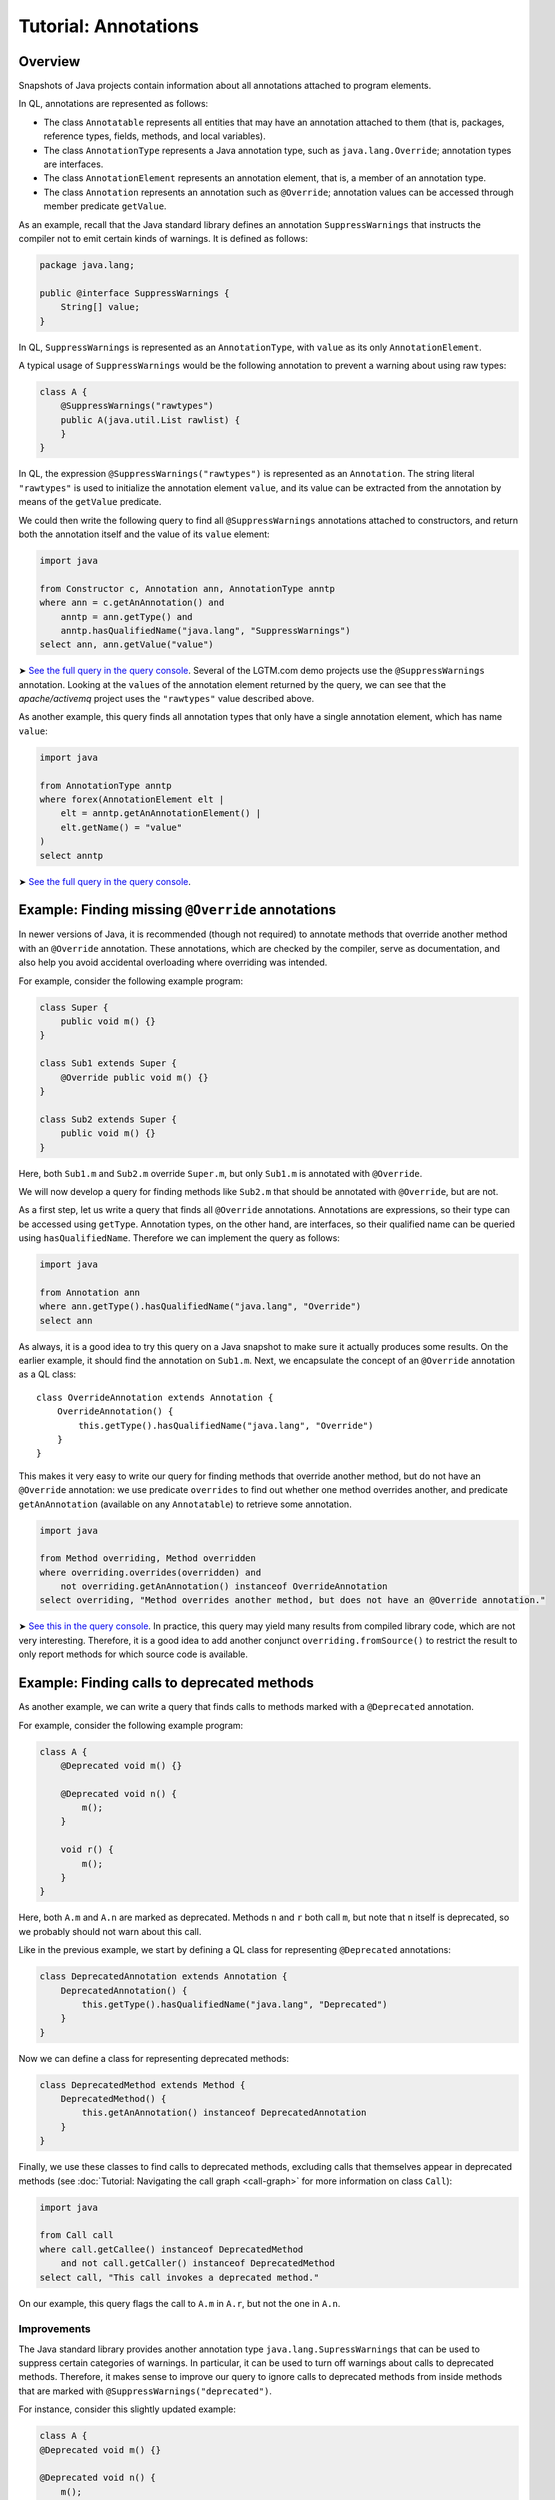 Tutorial: Annotations
=====================

Overview
--------

Snapshots of Java projects contain information about all annotations attached to program elements.

In QL, annotations are represented as follows:

-  The class ``Annotatable`` represents all entities that may have an annotation attached to them (that is, packages, reference types, fields, methods, and local variables).
-  The class ``AnnotationType`` represents a Java annotation type, such as ``java.lang.Override``; annotation types are interfaces.
-  The class ``AnnotationElement`` represents an annotation element, that is, a member of an annotation type.
-  The class ``Annotation`` represents an annotation such as ``@Override``; annotation values can be accessed through member predicate ``getValue``.

As an example, recall that the Java standard library defines an annotation ``SuppressWarnings`` that instructs the compiler not to emit certain kinds of warnings. It is defined as follows:

.. code-block:: java

   package java.lang;

   public @interface SuppressWarnings {
       String[] value;
   }

In QL, ``SuppressWarnings`` is represented as an ``AnnotationType``, with ``value`` as its only ``AnnotationElement``.

A typical usage of ``SuppressWarnings`` would be the following annotation to prevent a warning about using raw types:

.. code-block:: java

   class A {
       @SuppressWarnings("rawtypes")
       public A(java.util.List rawlist) {
       }
   }

In QL, the expression ``@SuppressWarnings("rawtypes")`` is represented as an ``Annotation``. The string literal ``"rawtypes"`` is used to initialize the annotation element ``value``, and its value can be extracted from the annotation by means of the ``getValue`` predicate.

We could then write the following query to find all ``@SuppressWarnings`` annotations attached to constructors, and return both the annotation itself and the value of its ``value`` element:

.. code-block:: ql

   import java

   from Constructor c, Annotation ann, AnnotationType anntp
   where ann = c.getAnAnnotation() and
       anntp = ann.getType() and
       anntp.hasQualifiedName("java.lang", "SuppressWarnings")
   select ann, ann.getValue("value")

➤ `See the full query in the query console <https://lgtm.com/query/632150601>`__. Several of the LGTM.com demo projects use the ``@SuppressWarnings`` annotation. Looking at the ``value``\ s of the annotation element returned by the query, we can see that the *apache/activemq* project uses the ``"rawtypes"`` value described above.

As another example, this query finds all annotation types that only have a single annotation element, which has name ``value``:

.. code-block:: ql

   import java

   from AnnotationType anntp
   where forex(AnnotationElement elt |
       elt = anntp.getAnAnnotationElement() |
       elt.getName() = "value"
   )
   select anntp

➤ `See the full query in the query console <https://lgtm.com/query/669220001>`__.

Example: Finding missing ``@Override`` annotations
--------------------------------------------------

In newer versions of Java, it is recommended (though not required) to annotate methods that override another method with an ``@Override`` annotation. These annotations, which are checked by the compiler, serve as documentation, and also help you avoid accidental overloading where overriding was intended.

For example, consider the following example program:

.. code-block:: java

   class Super {
       public void m() {}
   }

   class Sub1 extends Super {
       @Override public void m() {}
   }

   class Sub2 extends Super {
       public void m() {}
   }

Here, both ``Sub1.m`` and ``Sub2.m`` override ``Super.m``, but only ``Sub1.m`` is annotated with ``@Override``.

We will now develop a query for finding methods like ``Sub2.m`` that should be annotated with ``@Override``, but are not.

As a first step, let us write a query that finds all ``@Override`` annotations. Annotations are expressions, so their type can be accessed using ``getType``. Annotation types, on the other hand, are interfaces, so their qualified name can be queried using ``hasQualifiedName``. Therefore we can implement the query as follows:

.. code-block:: ql

   import java

   from Annotation ann
   where ann.getType().hasQualifiedName("java.lang", "Override")
   select ann

As always, it is a good idea to try this query on a Java snapshot to make sure it actually produces some results. On the earlier example, it should find the annotation on ``Sub1.m``. Next, we encapsulate the concept of an ``@Override`` annotation as a QL class:

::

   class OverrideAnnotation extends Annotation {
       OverrideAnnotation() {
           this.getType().hasQualifiedName("java.lang", "Override")
       }
   }

This makes it very easy to write our query for finding methods that override another method, but do not have an ``@Override`` annotation: we use predicate ``overrides`` to find out whether one method overrides another, and predicate ``getAnAnnotation`` (available on any ``Annotatable``) to retrieve some annotation.

.. code-block:: ql

   import java

   from Method overriding, Method overridden
   where overriding.overrides(overridden) and
       not overriding.getAnAnnotation() instanceof OverrideAnnotation
   select overriding, "Method overrides another method, but does not have an @Override annotation."

➤ `See this in the query console <https://lgtm.com/query/1505752756202/>`__. In practice, this query may yield many results from compiled library code, which are not very interesting. Therefore, it is a good idea to add another conjunct ``overriding.fromSource()`` to restrict the result to only report methods for which source code is available.

Example: Finding calls to deprecated methods
--------------------------------------------

As another example, we can write a query that finds calls to methods marked with a ``@Deprecated`` annotation.

For example, consider the following example program:

.. code-block:: java

   class A {
       @Deprecated void m() {}

       @Deprecated void n() {
           m();
       }

       void r() {
           m();
       }
   }

Here, both ``A.m`` and ``A.n`` are marked as deprecated. Methods ``n`` and ``r`` both call ``m``, but note that ``n`` itself is deprecated, so we probably should not warn about this call.

Like in the previous example, we start by defining a QL class for representing ``@Deprecated`` annotations:

.. code-block:: ql

   class DeprecatedAnnotation extends Annotation {
       DeprecatedAnnotation() {
           this.getType().hasQualifiedName("java.lang", "Deprecated")
       }
   }

Now we can define a class for representing deprecated methods:

.. code-block:: ql

   class DeprecatedMethod extends Method {
       DeprecatedMethod() {
           this.getAnAnnotation() instanceof DeprecatedAnnotation
       }
   }

Finally, we use these classes to find calls to deprecated methods, excluding calls that themselves appear in deprecated methods (see :doc:`Tutorial: Navigating the call graph <call-graph>` for more information on class ``Call``):

.. code-block:: ql

   import java

   from Call call
   where call.getCallee() instanceof DeprecatedMethod
       and not call.getCaller() instanceof DeprecatedMethod
   select call, "This call invokes a deprecated method."

On our example, this query flags the call to ``A.m`` in ``A.r``, but not the one in ``A.n``.

Improvements
~~~~~~~~~~~~

The Java standard library provides another annotation type ``java.lang.SupressWarnings`` that can be used to suppress certain categories of warnings. In particular, it can be used to turn off warnings about calls to deprecated methods. Therefore, it makes sense to improve our query to ignore calls to deprecated methods from inside methods that are marked with ``@SuppressWarnings("deprecated")``.

For instance, consider this slightly updated example:

.. code-block:: java

   class A {
   @Deprecated void m() {}

   @Deprecated void n() {
       m();
   }

   @SuppressWarnings("deprecated")
       void r() {
           m();
       }
   }

Here, the programmer has explicitly suppressed warnings about deprecated calls in ``A.r``, so our query should not flag the call to ``A.m`` any more.

To do so, we first introduce a QL class for representing all ``@SuppressWarnings`` annotations where the string ``deprecated`` occurs among the list of warnings to suppress:

.. code-block:: ql

   class SuppressDeprecationWarningAnnotation extends Annotation {
       SuppressDeprecationWarningAnnotation() {
           this.getType().hasQualifiedName("java.lang", "SuppressWarnings") and
           this.getAValue().(Literal).getLiteral().regexpMatch(".*deprecation.*")
       }
   }

Here, we use ``getAValue()`` to retrieve any annotation value: in fact, annotation type ``SuppressWarnings`` only has a single annotation element, so every ``@SuppressWarnings`` annotation only has a single annotation value. Then, we ensure that it is a literal, obtain its string value using ``getLiteral``, and check whether it contains the string ``deprecation`` using a regular expression match.

For real-world use, this check would have to be generalized a bit: for example, the OpenJDK Java compiler allows ``@SuppressWarnings("all")`` annotations to suppress all warnings. We may also want to make sure that ``deprecation`` is matched as an entire word, and not as part of another word, by changing the regular expression to ``".*\\bdeprecation\\b.*"``.

Now we can extend our query to filter out calls in methods carrying a ``SuppressDeprecationWarningAnnotation``:

.. code-block:: ql

   import java

   // Insert the class definitions from above

   from Call call
   where call.getCallee() instanceof DeprecatedMethod
       and not call.getCaller() instanceof DeprecatedMethod
       and not call.getCaller().getAnAnnotation() instanceof SuppressDeprecationWarningAnnotation
   select call, "This call invokes a deprecated method."

➤ `See this in the query console <https://lgtm.com/query/665760001>`__. It's fairly common for projects to contain calls to methods that appear to be deprecated.

What next?
----------

-  Take a look at some of the other tutorials: :doc:`Tutorial: Javadoc <javadoc>`, :doc:`Tutorial: Working with source locations <source-locations>`.
-  Find out how specific classes in the AST are represented in the QL standard library for Java: :doc:`AST class reference <ast-class-reference>`.
-  Find out more about QL in the `QL language handbook <https://help.semmle.com/QL/ql-handbook/index.html>`__ and `QL language specification <https://help.semmle.com/QL/ql-spec/language.html>`__.
